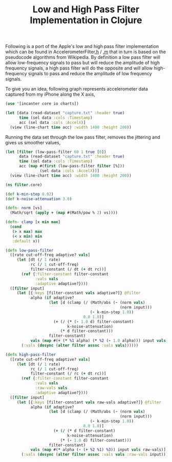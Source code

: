 #+title: Low and High Pass Filter Implementation in Clojure
#+tags: clojure

Following is a port of the Apple's low and high pass filter
implementation which can be found in AccelerometerFilter[[http://www.google.com/codesearch/p?hl=en#vKT0bxqM9lQ/trunk/Classes/AccelerometerFilter.h&q=AccelerometerFilter.h][.h]] / [[http://www.google.com/codesearch/p?hl=en#vKT0bxqM9lQ/trunk/Classes/AccelerometerFilter.m][.m]] that
in turn is based on the pseudocode algorithms from Wikipedia. By
definition a low pass filter will allow low-frequency signals to pass
but will reduce the amplitude of high frequency signals, a high pass
filter will do the opposite and will allow high-frequency signals to
pass and reduce the amplitude of low frequency signals.

To give you an idea, following graph represents accelerometer data
captured from my iPhone along the X axis,

#+begin_src clojure
  (use '[incanter core io charts])
  
  (let [data (read-dataset "capture.txt" :header true)
        time (sel data :cols :Timestamp)
        acc (sel data :cols :AccelX)]
    (view (line-chart time acc) :width 1400 :height 200))
#+end_src

#+BEGIN_HTML
  <img src="/images/post/x-acc-raw.png" />
  <p/>
#+END_HTML

Running the data set through the low pass filter, removes the jittering
and gives us smoother values,

#+begin_src clojure
  (let [filter (low-pass-filter 60 1 true [0])
        data (read-dataset "capture.txt" :header true)
        time (sel data :cols :Timestamp)
        acc (map #(first (low-pass-filter filter [%]))
                 (sel data :cols :AccelX))]
    (view (line-chart time acc) :width 1400 :height 200))
#+end_src

#+BEGIN_HTML
  <img src="/images/post/x-acc-low-pass.png" />
  <p/>
#+END_HTML

#+begin_src clojure
  (ns filter.core)
  
  (def k-min-step 0.02)
  (def k-noise-attenuation 3.0)
  
  (defn- norm [vs]
    (Math/sqrt (apply + (map #(Math/pow % 2) vs))))
  
  (defn- clamp [x min max]
    (cond
     (> x max) max
     (< x min) min
     :default x))
  
  (defn low-pass-filter
    ([rate cut-off-freq adaptive? vals]
       (let [dt (/ 1 rate)
             rc (/ 1 cut-off-freq)
             filter-constant (/ dt (+ dt rc))]
         (ref {:filter-constant filter-constant
               :vals vals
               :adaptive adaptive?})))
    ([filter input]
       (let [{:keys [filter-constant vals adaptive?]} @filter
             alpha (if adaptive?
                     (let [d (clamp (/ (Math/abs (- (norm vals)
                                                    (norm input)))
                                       (- k-min-step 1.0))
                                    0.0 1.0)]
                       (+ (/ (* (- 1.0 d) filter-constant)
                             k-noise-attenuation)
                          (* d filter-constant)))
                     filter-constant)
             vals (map #(+ (* %1 alpha) (* %2 (- 1.0 alpha))) input vals)]
         (:vals (dosync (alter filter assoc :vals vals))))))
  
  (defn high-pass-filter
    ([rate cut-off-freq adaptive? vals]
       (let [dt (/ 1 rate)
             rc (/ 1 cut-off-freq)
             filter-constant (/ rc (+ dt rc))]
         (ref {:filter-constant filter-constant
               :vals vals
               :raw-vals vals
               :adaptive adaptive?})))
    ([filter input]
       (let [{:keys [filter-constant vals raw-vals adaptive?]} @filter
             alpha (if adaptive?
                     (let [d (clamp (/ (Math/abs (- (norm vals)
                                                    (norm input)))
                                       (- k-min-step 1.0))
                                    0.0 1.0)]
                       (+ (/ (* d filter-constant)
                             k-noise-attenuation)
                          (* (- 1.0 d) filter-constant)))
                     filter-constant)
             vals (map #(* alpha (- (+ %2 %1) %3)) input vals raw-vals)]
         (:vals (dosync (alter filter assoc :vals vals :raw-vals input))))))
  
#+end_src
